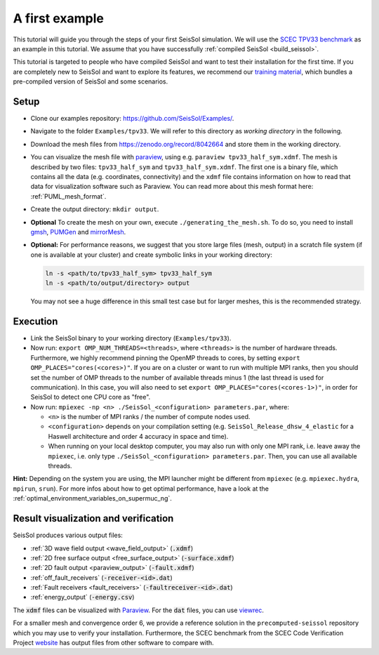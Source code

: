 ..
  SPDX-FileCopyrightText: 2018 SeisSol Group

  SPDX-License-Identifier: BSD-3-Clause
  SPDX-LicenseComments: Full text under /LICENSE and /LICENSES/

  SPDX-FileContributor: Author lists in /AUTHORS and /CITATION.cff

.. _a_first_example:

A first example
===============

This tutorial will guide you through the steps of your first SeisSol
simulation. We will use the `SCEC TPV33
benchmark <http://scecdata.usc.edu/cvws/tpv33docs.html>`__ as an example
in this tutorial. We assume that you have successfully :ref:`compiled SeisSol
<build_seissol>`.

This tutorial is targeted to people who have compiled SeisSol and want
to test their installation for the first time. If you are completely new
to SeisSol and want to explore its features, we recommend our `training
material <https://github.com/SeisSol/Training>`__, which bundles a pre-compiled
version of SeisSol and some scenarios.


Setup
-----

*  Clone our examples repository: https://github.com/SeisSol/Examples/.

*  Navigate to the folder ``Examples/tpv33``. We will refer to this directory as
   `working directory` in the following.

*  Download the mesh files from `<https://zenodo.org/record/8042664>`__ and
   store them in the working directory.

*  You can visualize the mesh file with `paraview <https://www.paraview.org/>`__,
   using e.g. ``paraview tpv33_half_sym.xdmf``. The mesh
   is described by two files: ``tpv33_half_sym`` and ``tpv33_half_sym.xdmf``.
   The first one is a binary file, which contains all the data (e.g.
   coordinates, connectivity) and the ``xdmf`` file contains information
   on how to read that data for visualization software such as Paraview.
   You can read more about this mesh format here: :ref:`PUML_mesh_format`.

*  Create the output directory: ``mkdir output``.

*  **Optional** To create the mesh on your own, execute ``./generating_the_mesh.sh``.
   To do so, you need to install `gmsh <https://gmsh.info>`__, `PUMGen
   <https://github.com/SeisSol/PUMGen>`__ and `mirrorMesh
   <https://github.com/SeisSol/Meshing/tree/master/mirrorMesh>`__.

*  **Optional:** For performance reasons, we suggest that you store large
   files (mesh, output) in a scratch file system (if one is available at your cluster)
   and create symbolic links in your working directory:

   .. code-block:: bash

     ln -s <path/to/tpv33_half_sym> tpv33_half_sym
     ln -s <path/to/output/directory> output

   You may not see a huge difference in this small test case but for larger
   meshes, this is the recommended strategy.

Execution
---------

*  Link the SeisSol binary to your working directory (``Examples/tpv33``).

*  Now run: ``export OMP_NUM_THREADS=<threads>``, where ``<threads>`` is the
   number of hardware threads. Furthermore, we highly recommend pinning the OpenMP threads to cores, by setting ``export OMP_PLACES="cores(<cores>)"``.
   If you are on a cluster or want to run with multiple MPI ranks, then you should set the number of OMP threads to the number of available threads
   minus 1 (the last thread is used for communication). In this case, you will also need to set ``export OMP_PLACES="cores(<cores-1>)"``,
   in order for SeisSol to detect one CPU core as "free".

*  Now run: ``mpiexec -np <n> ./SeisSol_<configuration> parameters.par``, where:

   *  ``<n>`` is the number of MPI ranks / the number of compute nodes used.

   *  ``<configuration>`` depends on your compilation setting (e.g. ``SeisSol_Release_dhsw_4_elastic`` for a Haswell architecture and order 4 accuracy in space and time).

   * When running on your local desktop computer, you may also run with only one MPI rank, i.e. leave away the ``mpiexec``, i.e. only type ``./SeisSol_<configuration> parameters.par``. Then, you can use all available threads.

**Hint:** Depending on the system you are using, the MPI launcher might
be different from ``mpiexec`` (e.g. ``mpiexec.hydra``, ``mpirun``, ``srun``).
For more infos about how to get optimal performance, have a look at the :ref:`optimal_environment_variables_on_supermuc_ng`.

Result visualization and verification
-------------------------------------

SeisSol produces various output files:

* :ref:`3D wave field output <wave_field_output>` (:code:`.xdmf`)
* :ref:`2D free surface output <free_surface_output>` (:code:`-surface.xdmf`)
* :ref:`2D fault output <paraview_output>` (:code:`-fault.xdmf`)
* :ref:`off_fault_receivers` (:code:`-receiver-<id>.dat`)
* :ref:`Fault receivers <fault_receivers>` (:code:`-faultreceiver-<id>.dat`)
* :ref:`energy_output` (:code:`-energy.csv`)

The :code:`xdmf` files can be visualized with `Paraview <https://www.paraview.org/>`__.
For the :code:`dat` files, you can use `viewrec <https://github.com/SeisSol/SeisSol/blob/master/postprocessing/visualization/receiver/bin/viewrec>`__.

For a smaller mesh and convergence order 6, we provide a reference solution in the ``precomputed-seissol`` repository which you may use to verify your installation.
Furthermore, the SCEC benchmark from the SCEC Code Verification Project `website <http://scecdata.usc.edu/cvws/cgi-bin/cvws.cgi>`__ has output files from other software to compare with.
